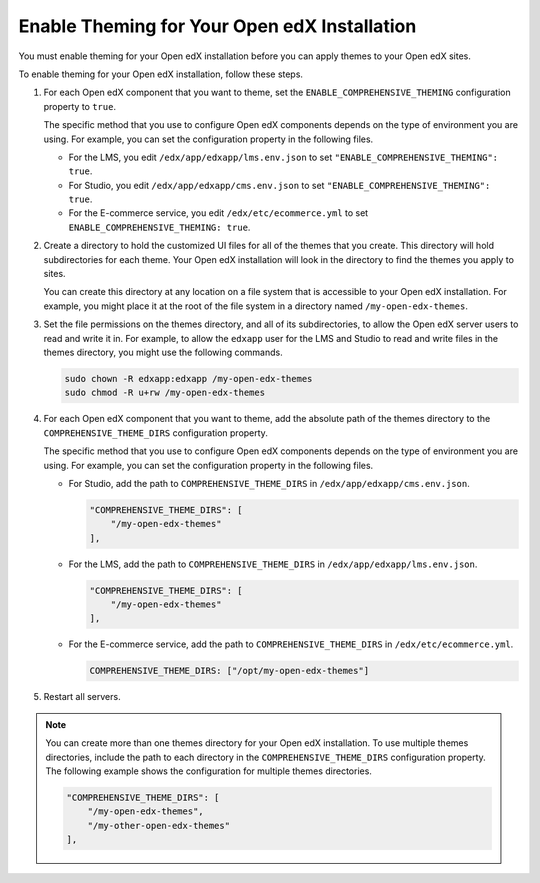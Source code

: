 .. _enable_theming:

#############################################
Enable Theming for Your Open edX Installation
#############################################

You must enable theming for your Open edX installation before you can apply
themes to your Open edX sites.

To enable theming for your Open edX installation, follow these steps.

#. For each Open edX component that you want to theme, set the
   ``ENABLE_COMPREHENSIVE_THEMING`` configuration property to ``true``.

   .. It would be great to be able to cross-reference to an explanation of the
   .. different ways to set and maintain configuration properties in the
   .. following paragraph.

   The specific method that you use to configure Open edX components depends on
   the type of environment you are using. For example, you can set the
   configuration property in the following files.

   * For the LMS, you edit ``/edx/app/edxapp/lms.env.json`` to set
     ``"ENABLE_COMPREHENSIVE_THEMING": true``.

   * For Studio, you edit ``/edx/app/edxapp/cms.env.json`` to set
     ``"ENABLE_COMPREHENSIVE_THEMING": true``.

   * For the E-commerce service, you edit ``/edx/etc/ecommerce.yml`` to set
     ``ENABLE_COMPREHENSIVE_THEMING: true``.

#. Create a directory to hold the customized UI files for all of the themes
   that you create. This directory will hold subdirectories for each theme.
   Your Open edX installation will look in the directory to find the themes you
   apply to sites.

   You can create this directory at any location on a file system that is
   accessible to your Open edX installation. For example, you might place it at
   the root of the file system in a directory named ``/my-open-edx-themes``.

#. Set the file permissions on the themes directory, and all of its
   subdirectories, to allow the Open edX server users to read and write it in.
   For example, to allow the ``edxapp`` user for the LMS and Studio to read and
   write files in the themes directory, you might use the following commands.

   .. code-block:: bash

     sudo chown -R edxapp:edxapp /my-open-edx-themes
     sudo chmod -R u+rw /my-open-edx-themes

#. For each Open edX component that you want to theme, add the absolute path of
   the themes directory to the ``COMPREHENSIVE_THEME_DIRS`` configuration
   property.

   .. It would be great to be able to cross-reference to an explanation of the
   .. different ways to set and maintain configuration properties in the
   .. following paragraph.

   The specific method that you use to configure Open edX components depends on
   the type of environment you are using. For example, you can set the
   configuration property in the following files.

   * For Studio, add the path to ``COMPREHENSIVE_THEME_DIRS`` in
     ``/edx/app/edxapp/cms.env.json``.

     .. code-block:: none

        "COMPREHENSIVE_THEME_DIRS": [
            "/my-open-edx-themes"
        ],

   * For the LMS, add the path to ``COMPREHENSIVE_THEME_DIRS`` in
     ``/edx/app/edxapp/lms.env.json``.

     .. code-block:: none

        "COMPREHENSIVE_THEME_DIRS": [
            "/my-open-edx-themes"
        ],

   * For the E-commerce service, add the path to ``COMPREHENSIVE_THEME_DIRS``
     in ``/edx/etc/ecommerce.yml``.

     .. code-block:: none

       COMPREHENSIVE_THEME_DIRS: ["/opt/my-open-edx-themes"]

#. Restart all servers.

.. note::

    You can create more than one themes directory for your Open edX
    installation. To use multiple themes directories, include the path to each
    directory in the ``COMPREHENSIVE_THEME_DIRS`` configuration property. The
    following example shows the configuration for multiple themes directories.

    .. code-block:: none

        "COMPREHENSIVE_THEME_DIRS": [
            "/my-open-edx-themes",
            "/my-other-open-edx-themes"
        ],
